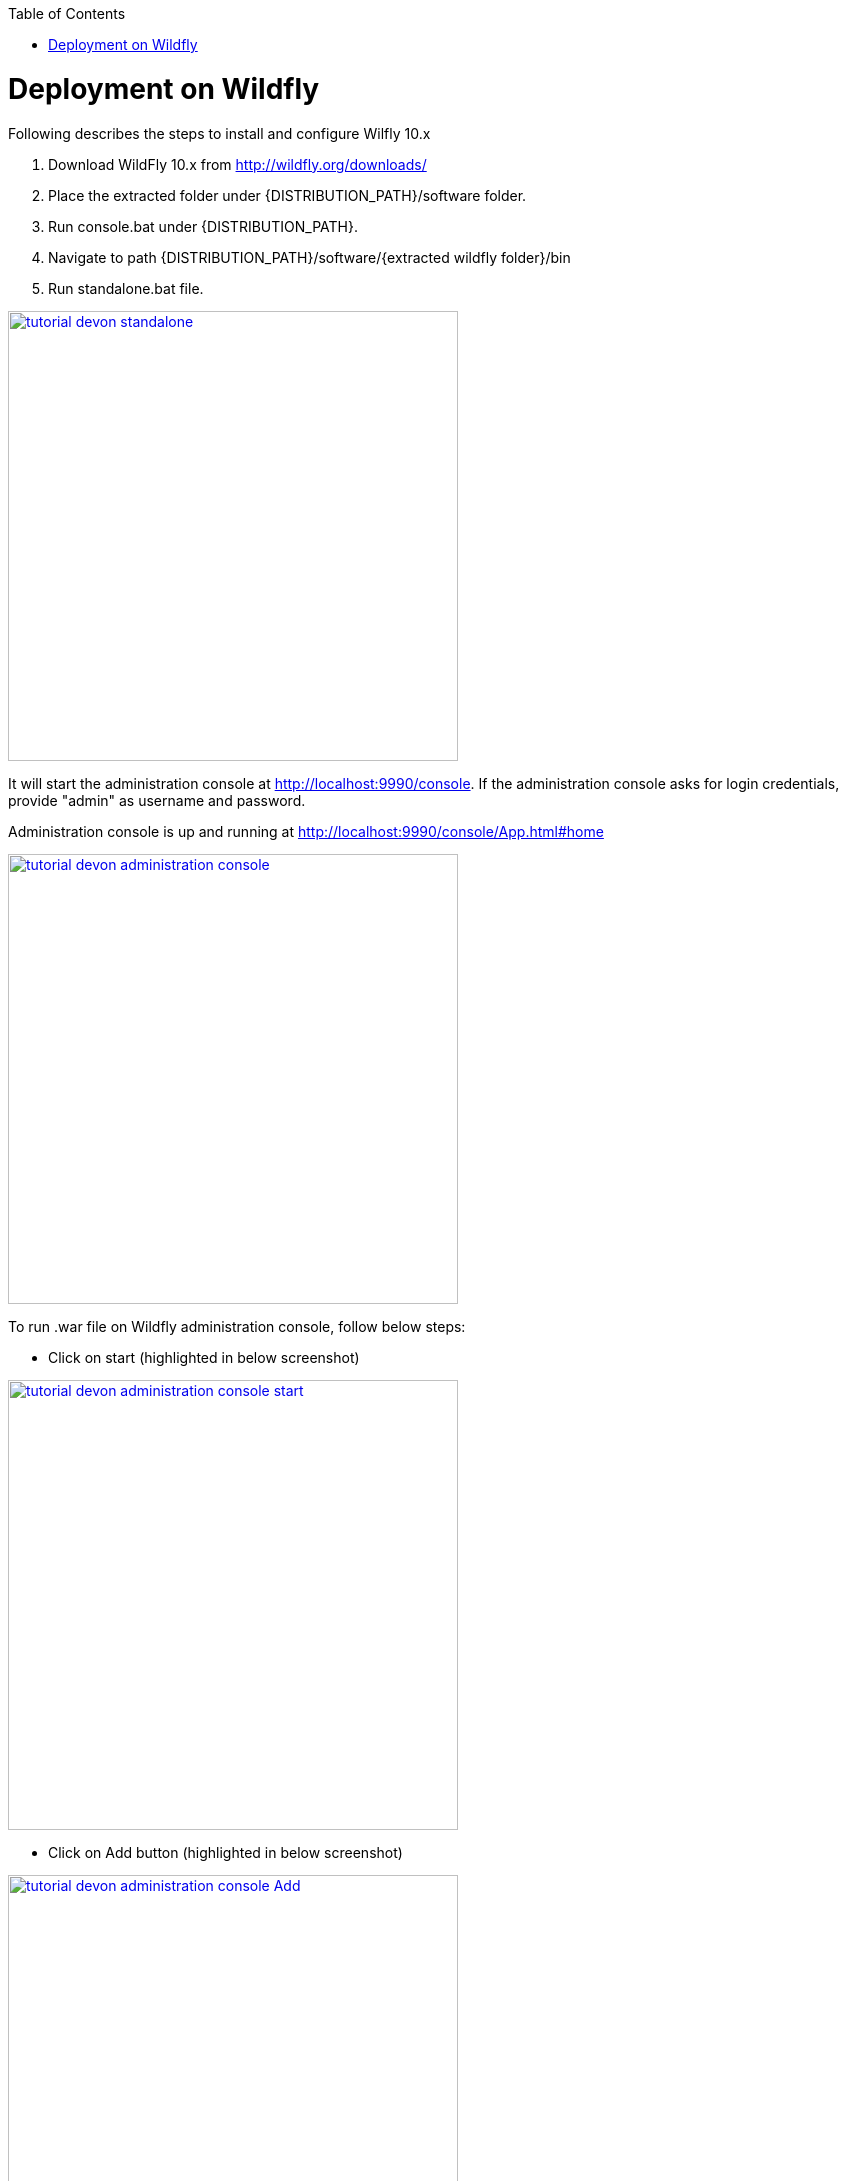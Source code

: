 :toc: macro 
toc::[]

= Deployment on Wildfly

Following describes the steps to install and configure Wilfly 10.x

. Download WildFly 10.x from http://wildfly.org/downloads/ 
. Place the extracted folder under {DISTRIBUTION_PATH}/software folder.
. Run console.bat under {DISTRIBUTION_PATH}.
. Navigate to path {DISTRIBUTION_PATH}/software/{extracted wildfly folder}/bin
. Run standalone.bat file.

image::images/devonfw-deployment/wildfly/tutorial_devon_standalone.PNG[,width="450",link="images/devonfw-deployment/wildfly/tutorial_devon_standalone.PNG"]

It will start the administration console at http://localhost:9990/console. If the administration console asks for login credentials, provide "admin" as username and password.

Administration console is up and running at http://localhost:9990/console/App.html#home

image::images/devonfw-deployment/wildfly/tutorial_devon_administration_console.png[,width="450",link="images/devonfw-deployment/wildfly/tutorial_devon_administration_console.png"]


To run .war file on Wildfly administration console, follow below steps:

* Click on start (highlighted in below screenshot)

image::images/devonfw-deployment/wildfly/tutorial_devon_administration_console_start.png[,width="450",link="images/devonfw-deployment/wildfly/tutorial_devon_administration_console_start.png"]

* Click on Add button (highlighted in below screenshot)

image::images/devonfw-deployment/wildfly/tutorial_devon_administration_console_Add.png[,width="450",link="images/devonfw-deployment/wildfly/tutorial_devon_administration_console_Add.png"]

* Upload new deployement.

image::images/devonfw-deployment/wildfly/tutorial_devon_administration_UploadDeployement.png[,width="450",link="images/devonfw-deployment/wildfly/tutorial_devon_administration_UploadDeployement.png"]

* Choose .war file for the deployment.

image::images/devonfw-deployment/wildfly/tutorial_devon_administration_choose_file.png[,width="450",link="images/devonfw-deployment/wildfly/tutorial_devon_administration_choose_file.png"]

* Verify upload and finish

image::images/devonfw-deployment/wildfly/tutorial_devon_administration_verify_upload.png[,width="450",link="images/devonfw-deployment/wildfly/tutorial_devon_administration_verify_upload.png"]

* Successful deployment

image::images/devonfw-deployment/wildfly/tutorial_devon_administration_deployment_success.png[,width="450",link="images/devonfw-deployment/wildfly/tutorial_devon_administration_deployment_success.png"]


*Execute below mentioned steps to create .war file :*

* start a new oasp4j project from the template
mvn -DarchetypeVersion=2.2.0 -DarchetypeGroupId=io.oasp.java.templates -DarchetypeArtifactId=oasp4j-template-server archetype:generate -DgroupId=io.oasp.application -DartifactId=sampleapp -Dversion=0.1-SNAPSHOT -Dpackage=io.oasp.application.sampleapp

* On SpringBootApp.java 
- Remove the exclude=xxxx option on the @SpringBootApplication annotation
- Remove the @EnableGlobalMethodSecurity annotation

* Remove the SpringBootBatchApp file.

* In pom.xml 

Add below dependecies: 
[source,xml]
----


<dependency>
<groupId>org.apache.cxf</groupId>
<artifactId>cxf-spring-boot-starter-jaxrs</artifactId>
<version>3.1.10</version>
</dependency>
<dependency>
<groupId>javax.xml.ws</groupId>
<artifactId>jaxws-api</artifactId>
<version>2.2.11</version>
</dependency>

<dependency>
<groupId>javax.xml.ws</groupId>
<artifactId>jaxws-api</artifactId>
<version>2.2.11</version>
</dependency>

----

Remove below dependency:
[source,xml]
----

<!-- <dependency>
<groupId>org.springframework</groupId>
<artifactId>spring-websocket</artifactId>
</dependency>
-->
<!-- 
<dependency>
<groupId>org.springframework.boot</groupId>
<artifactId>spring-boot-starter-actuator</artifactId>
</dependency>
-->

----


Modify below dependency:

[source,xml]
----

<dependency>
<groupId>org.springframework.boot</groupId>
<artifactId>spring-boot-starter-web</artifactId>
<exclusions>
<exclusion>
<groupId>org.apache.tomcat.embed</groupId>
<artifactId>tomcat-embed-websocket</artifactId>
</exclusion>
</exclusions>
</dependency>

---- 

* create a file for a new rest controller
[source,xml]
----
package io.oasp.application.sampleapp.general.service.impl.rest;
import javax.ws.rs.GET;
import javax.ws.rs.Path;
import javax.ws.rs.Produces;
import javax.ws.rs.core.MediaType;

import org.springframework.stereotype.Component;

@Component
@Path("/hello")
public class HelloWorldEndpoint {
@GET
@Path("/world")
@Produces(MediaType.TEXT_PLAIN)
public String test() {

return "Hello world!";
}
}
----

* server logback.xml comment non console loggers:
[source,xml]
----
<!-- <property name="logPath" value="../logs"/> -->
<!-- <include resource="io/oasp/logging/logback/appenders-file-all.xml" /> -->

<!-- <appender-ref ref="ERROR_APPENDER"/>
<appender-ref ref="INFO_APPENDER"/>
<appender-ref ref="DEBUG_APPENDER"/> -->

----

* Build your application with command “mvn clean install” and create the .war file and deploy it to wildfly 10 Administration console and start the application. You can hit the URL based on the context root of your project which is deployed on Wildfly.  


image::images/devonfw-deployment/wildfly/tutorial_devon_administration_LoginPage.png[,width="450",link="images/devonfw-deployment/wildfly/tutorial_devon_administration_LoginPage.png"]






